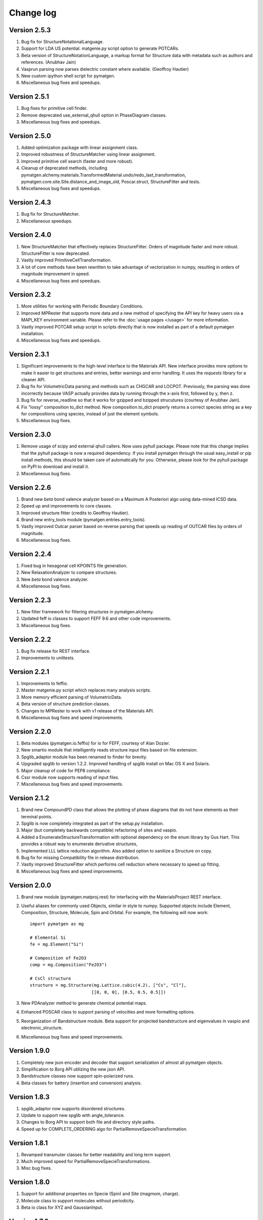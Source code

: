 Change log
==========

Version 2.5.3
-------------
1. Bug fix for StructureNotationalLanguage.
2. Support for LDA US potential. matgenie.py script option to generate POTCARs.
3. Beta version of StructureNotationLanguage, a markup format for Structure
   data with metadata such as authors and references. (Anubhav Jain)
4. Vasprun parsing now parses dielectric constant where available. (Geoffroy
   Hautier)
5. New custom ipython shell script for pymatgen.
6. Miscellaneous bug fixes and speedups.

Version 2.5.1
-------------
1. Bug fixes for primitive cell finder.
2. Remove deprecated use_external_qhull option in PhaseDiagram classes.
3. Miscellaneous bug fixes and speedups.

Version 2.5.0
-------------
1. Added optimization package with linear assignment class.
2. Improved robustness of StructureMatcher using linear assignment.
3. Improved primitive cell search (faster and more robust).
4. Cleanup of deprecated methods, including
   pymatgen.alchemy.materials.TransformedMaterial.undo/redo_last_transformation,
   pymatgen.core.site.Site.distance_and_image_old, Poscar.struct,
   StructureFitter and tests.
5. Miscellaneous bug fixes and speedups.

Version 2.4.3
-------------
1. Bug fix for StructureMatcher.
2. Miscellaneous speedups.

Version 2.4.0
-------------
1. New StructureMatcher that effectively replaces StructureFitter. Orders of
   magnitude faster and more robust. StructureFitter is now deprecated.
2. Vastly improved PrimitiveCellTransformation.
3. A lot of core methods have been rewritten to take advantage of vectorization
   in numpy, resulting in orders of magnitude improvement in speed.
4. Miscellaneous bug fixes and speedups.

Version 2.3.2
-------------
1. More utilities for working with Periodic Boundary Conditions.
2. Improved MPRester that supports more data and a new method of specifying
   the API key for heavy users via a MAPI_KEY environment variable. Please
   refer to the :doc:`usage pages </usage>` for more information.
3. Vastly improved POTCAR setup script in scripts directly that is now
   installed as part of a default pymatgen installation.
4. Miscellaneous bug fixes and speedups.

Version 2.3.1
-------------
1. Significant improvements to the high-level interface to the Materials API.
   New interface provides more options to make it easier to get structures and
   entries, better warnings and error handling. It uses the *requests*
   library for a cleaner API.
2. Bug fix for VolumetricData parsing and methods such as CHGCAR and LOCPOT.
   Previously, the parsing was done incorrectly because VASP actually provides
   data by running through the x-axis first, followed by y, then z.
3. Bug fix for reverse_readline so that it works for gzipped and bzipped
   strucutures (courtesy of Anubhav Jain).
4. Fix "lossy" composition to_dict method.  Now composition.to_dict properly
   returns a correct species string as a key for compositions using species,
   instead of just the element symbols.
5. Miscellaneous bug fixes.

Version 2.3.0
-------------
1. Remove usage of scipy and external qhull callers. Now uses pyhull package.
   Please note that this change implies that the pyhull package is now a
   required dependency. If you install pymatgen through the usual
   easy_install or pip install methods, this should be taken care of
   automatically for you. Otherwise, please look for the pyhull package on
   PyPI to download and install it.
2. Miscellaneous bug fixes.

Version 2.2.6
-------------
1. Brand new *beta* bond valence analyzer based on a Maximum A Posteriori
   algo using data-mined ICSD data.
2. Speed up and improvements to core classes.
3. Improved structure fitter (credits to Geoffroy Hautier).
4. Brand new entry_tools module (pymatgen.entries.entry_tools).
5. Vastly improved Outcar parser based on reverse parsing that speeds up
   reading of OUTCAR files by orders of magnitude.
6. Miscellaneous bug fixes.

Version 2.2.4
-------------

1. Fixed bug in hexagonal cell KPOINTS file generation.
2. New RelaxationAnalyzer to compare structures.
3. New *beta* bond valence analyzer.
4. Miscellaneous bug fixes.

Version 2.2.3
-------------

1. New filter framework for filtering structures in pymatgen.alchemy.
2. Updated feff io classes to support FEFF 9.6 and other code improvements.
3. Miscellaneous bug fixes.

Version 2.2.2
-------------

1. Bug fix release for REST interface.
2. Improvements to unittests.

Version 2.2.1
-------------

1. Improvements to feffio.
2. Master matgenie.py script which replaces many analysis scripts.
3. More memory efficient parsing of VolumetricData.
4. Beta version of structure prediction classes.
5. Changes to MPRester to work with v1 release of the Materials API.
6. Miscellaneous bug fixes and speed improvements.

Version 2.2.0
-------------

1. Beta modules (pymatgen.io.feffio) for io for FEFF, courtesy of Alan Dozier.
2. New smartio module that intelligently reads structure input files based on
   file extension.
3. Spglib_adaptor module has been renamed to finder for brevity.
4. Upgraded spglib to version 1.2.2. Improved handling of spglib install on
   Mac OS X and Solaris.
5. Major cleanup of code for PEP8 compliance.
6. Cssr module now supports reading of input files.
7. Miscellaneous bug fixes and speed improvements.

Version 2.1.2
-------------

1. Brand new CompoundPD class that allows the plotting of phase diagrams that
   do not have elements as their terminal points.
2. Spglib is now completely integrated as part of the setup.py installation.
3. Major (but completely backwards compatible) refactoring of sites and vaspio.
4. Added a EnumerateStructureTransformation with optional dependency on the enum
   library by Gus Hart. This provides a robust way to enumerate derivative
   structures,
5. Implemented LLL lattice reduction algorithm. Also added option to sanitize
   a Structure on copy.
6. Bug fix for missing Compatibility file in release distribution.
7. Vastly improved StructureFitter which performs cell reduction where necessary
   to speed up fitting.
8. Miscellaneous bug fixes and speed improvements.

Version 2.0.0
-------------

1. Brand new module (pymatgen.matproj.rest) for interfacing with the
   MaterialsProject REST interface.
2. Useful aliases for commonly used Objects, similar in style to numpy.
   Supported objects include Element, Composition, Structure, Molecule, Spin
   and Orbital. For example, the following will now work::

      import pymatgen as mg

      # Elemental Si
      fe = mg.Element("Si")

      # Composition of Fe2O3
      comp = mg.Composition("Fe2O3")

      # CsCl structure
      structure = mg.Structure(mg.Lattice.cubic(4.2), ["Cs", "Cl"],
                              [[0, 0, 0], [0.5, 0.5, 0.5]])

3. New PDAnalyzer method to generate chemical potential maps.
4. Enhanced POSCAR class to support parsing of velocities and more formatting
   options.
5. Reorganization of Bandstructure module. Beta support for projected
   bandstructure and eigenvalues in vaspio and electronic_structure.
6. Miscellaneous bug fixes and speed improvements.

Version 1.9.0
-------------

1. Completely new json encoder and decoder that support serialization of almost
   all pymatgen objects.
2. Simplification to Borg API utilizing the new json API.
3. Bandstructure classes now support spin-polarized runs.
4. Beta classes for battery (insertion and conversion) analysis.

Version 1.8.3
-------------

1. spglib_adaptor now supports disordered structures.
2. Update to support new spglib with angle_tolerance.
3. Changes to Borg API to support both file and directory style paths.
4. Speed up for COMPLETE_ORDERING algo for PartialRemoveSpecieTransformation.


Version 1.8.1
-------------

1. Revamped transmuter classes for better readability and long term support.
2. Much improved speed for PartialRemoveSpecieTransformations.
3. Misc bug fixes.

Version 1.8.0
-------------

1. Support for additional properties on Specie (Spin) and Site (magmom, charge).
2. Molecule class to support molecules without periodicity.
3. Beta io class for XYZ and GaussianInput.

Version 1.7.2
-------------

1. Bug fixes for vaspio_set and compatibility classes.

Version 1.7.0
-------------

1. Complete reorganization of modules for electronic structure.
2. Beta of band structure classes.
3. Misc improvements to vaspio classes.
4. Bug fixes.

Version 1.6.0
-------------

1. Beta of pymatgen.borg package implemented for high-throughput data assimilation.
2. Added ComputedEntry classes for handling calculated data.
3. New method of specifying VASP pseudopotential location using a VASP_PSP_DIR
   environment variable.
4. Bug fix for pymatgen.symmetry
5. Ewald sum speed up by factor of 2 or more.
